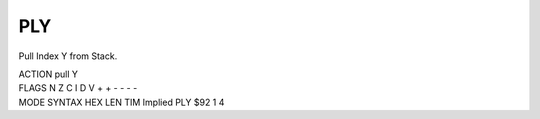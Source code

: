.. -*- coding: utf-8 -*-
.. _ply:

PLY
---

.. contents::
   :local:
      
Pull Index Y from Stack.

.. container:: moro8-opcode

    .. container:: moro8-header
        
        .. container:: moro8-pre

                ACTION
                pull Y

        .. container:: moro8-pre

                FLAGS
                N Z C I D V
                + + - - - -

    .. container:: moro8-synopsis moro8-pre
                
                MODE          SYNTAX        HEX LEN TIM
                Implied       PLY           $92  1   4
